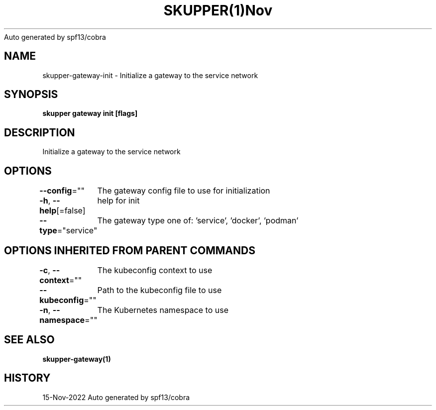 .nh
.TH SKUPPER(1)Nov 2022
Auto generated by spf13/cobra

.SH NAME
.PP
skupper\-gateway\-init \- Initialize a gateway to the service network


.SH SYNOPSIS
.PP
\fBskupper gateway init [flags]\fP


.SH DESCRIPTION
.PP
Initialize a gateway to the service network


.SH OPTIONS
.PP
\fB\-\-config\fP=""
	The gateway config file to use for initialization

.PP
\fB\-h\fP, \fB\-\-help\fP[=false]
	help for init

.PP
\fB\-\-type\fP="service"
	The gateway type one of: 'service', 'docker', 'podman'


.SH OPTIONS INHERITED FROM PARENT COMMANDS
.PP
\fB\-c\fP, \fB\-\-context\fP=""
	The kubeconfig context to use

.PP
\fB\-\-kubeconfig\fP=""
	Path to the kubeconfig file to use

.PP
\fB\-n\fP, \fB\-\-namespace\fP=""
	The Kubernetes namespace to use


.SH SEE ALSO
.PP
\fBskupper\-gateway(1)\fP


.SH HISTORY
.PP
15\-Nov\-2022 Auto generated by spf13/cobra
